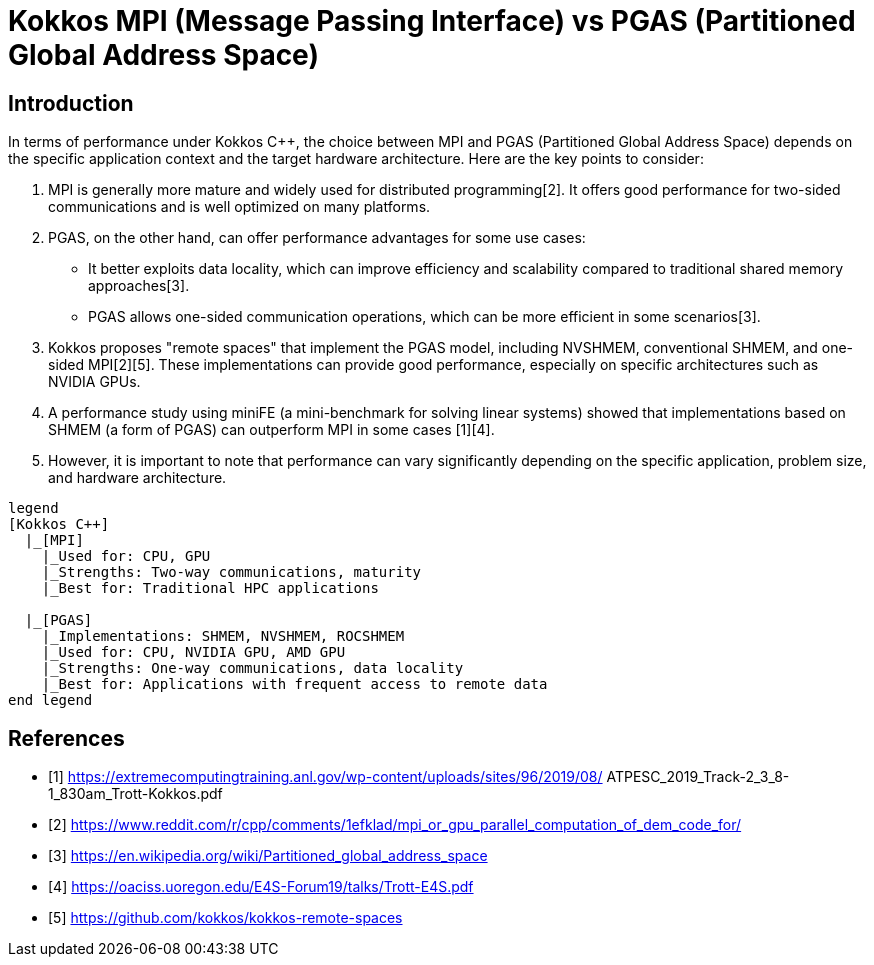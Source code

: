 = Kokkos MPI (Message Passing Interface) vs PGAS (Partitioned Global Address Space)

== Introduction

[.text-justify]
In terms of performance under Kokkos C++, the choice between MPI and PGAS (Partitioned Global Address Space) depends on the specific application context and the target hardware architecture. Here are the key points to consider:

1. MPI is generally more mature and widely used for distributed programming[2]. It offers good performance for two-sided communications and is well optimized on many platforms.

2. PGAS, on the other hand, can offer performance advantages for some use cases:

- It better exploits data locality, which can improve efficiency and scalability compared to traditional shared memory approaches[3].
- PGAS allows one-sided communication operations, which can be more efficient in some scenarios[3].

3. Kokkos proposes "remote spaces" that implement the PGAS model, including NVSHMEM, conventional SHMEM, and one-sided MPI[2][5]. These implementations can provide good performance, especially on specific architectures such as NVIDIA GPUs.

4. A performance study using miniFE (a mini-benchmark for solving linear systems) showed that implementations based on SHMEM (a form of PGAS) can outperform MPI in some cases [1][4].

5. However, it is important to note that performance can vary significantly depending on the specific application, problem size, and hardware architecture.


[plantuml, format=svg, opts="inline"]
----
legend
[Kokkos C++] 
  |_[MPI] 
    |_Used for: CPU, GPU
    |_Strengths: Two-way communications, maturity
    |_Best for: Traditional HPC applications

  |_[PGAS] 
    |_Implementations: SHMEM, NVSHMEM, ROCSHMEM
    |_Used for: CPU, NVIDIA GPU, AMD GPU
    |_Strengths: One-way communications, data locality
    |_Best for: Applications with frequent access to remote data
end legend
----





== References
** [1] https://extremecomputingtraining.anl.gov/wp-content/uploads/sites/96/2019/08/ ATPESC_2019_Track-2_3_8-1_830am_Trott-Kokkos.pdf
** [2] https://www.reddit.com/r/cpp/comments/1efklad/mpi_or_gpu_parallel_computation_of_dem_code_for/
** [3] https://en.wikipedia.org/wiki/Partitioned_global_address_space
** [4] https://oaciss.uoregon.edu/E4S-Forum19/talks/Trott-E4S.pdf
** [5] https://github.com/kokkos/kokkos-remote-spaces

